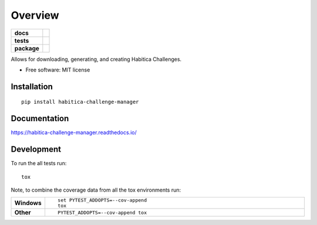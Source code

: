 ========
Overview
========

.. start-badges

.. list-table::
    :stub-columns: 1

    * - docs
      - |docs|
    * - tests
      - | |travis| |appveyor| |requires|
        | |codecov|
    * - package
      - | |version| |wheel| |supported-versions| |supported-implementations|
        | |commits-since|

.. |docs| image:: https://readthedocs.org/projects/habitica-challenge-manager/badge/?style=flat
    :target: https://readthedocs.org/projects/habitica-challenge-manager
    :alt: Documentation Status

.. |travis| image:: https://travis-ci.org/MathWhiz/habitica-challenge-manager.svg?branch=master
    :alt: Travis-CI Build Status
    :target: https://travis-ci.org/MathWhiz/habitica-challenge-manager

.. |appveyor| image:: https://ci.appveyor.com/api/projects/status/github/MathWhiz/habitica-challenge-manager?branch=master&svg=true
    :alt: AppVeyor Build Status
    :target: https://ci.appveyor.com/project/MathWhiz/habitica-challenge-manager

.. |requires| image:: https://requires.io/github/MathWhiz/habitica-challenge-manager/requirements.svg?branch=master
    :alt: Requirements Status
    :target: https://requires.io/github/MathWhiz/habitica-challenge-manager/requirements/?branch=master

.. |codecov| image:: https://codecov.io/github/MathWhiz/habitica-challenge-manager/coverage.svg?branch=master
    :alt: Coverage Status
    :target: https://codecov.io/github/MathWhiz/habitica-challenge-manager

.. |version| image:: https://img.shields.io/pypi/v/habitica-challenge-manager.svg
    :alt: PyPI Package latest release
    :target: https://pypi.python.org/pypi/habitica-challenge-manager

.. |commits-since| image:: https://img.shields.io/github/commits-since/MathWhiz/habitica-challenge-manager/v0.1.0.svg
    :alt: Commits since latest release
    :target: https://github.com/MathWhiz/habitica-challenge-manager/compare/v0.1.0...master

.. |wheel| image:: https://img.shields.io/pypi/wheel/habitica-challenge-manager.svg
    :alt: PyPI Wheel
    :target: https://pypi.python.org/pypi/habitica-challenge-manager

.. |supported-versions| image:: https://img.shields.io/pypi/pyversions/habitica-challenge-manager.svg
    :alt: Supported versions
    :target: https://pypi.python.org/pypi/habitica-challenge-manager

.. |supported-implementations| image:: https://img.shields.io/pypi/implementation/habitica-challenge-manager.svg
    :alt: Supported implementations
    :target: https://pypi.python.org/pypi/habitica-challenge-manager


.. end-badges

Allows for downloading, generating, and creating Habitica Challenges.

* Free software: MIT license

Installation
============

::

    pip install habitica-challenge-manager

Documentation
=============

https://habitica-challenge-manager.readthedocs.io/

Development
===========

To run the all tests run::

    tox

Note, to combine the coverage data from all the tox environments run:

.. list-table::
    :widths: 10 90
    :stub-columns: 1

    - - Windows
      - ::

            set PYTEST_ADDOPTS=--cov-append
            tox

    - - Other
      - ::

            PYTEST_ADDOPTS=--cov-append tox
